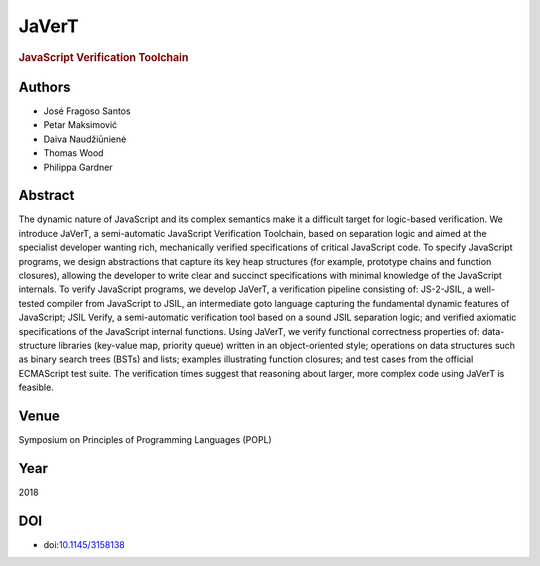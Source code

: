 JaVerT
======

.. rubric:: JavaScript Verification Toolchain

Authors
-------
* José Fragoso Santos
* Petar Maksimović
* Daiva Naudžiūnienė
* Thomas Wood
* Philippa Gardner

Abstract
--------
The dynamic nature of JavaScript and its complex semantics make it a difficult target for logic-based verification. We introduce JaVerT, a semi-automatic JavaScript Verification Toolchain, based on separation logic and aimed at the specialist developer wanting rich, mechanically verified specifications of critical JavaScript code. To specify JavaScript programs, we design abstractions that capture its key heap structures (for example, prototype chains and function closures), allowing the developer to write clear and succinct specifications with minimal knowledge of the JavaScript internals. To verify JavaScript programs, we develop JaVerT, a verification pipeline consisting of: JS-2-JSIL, a well-tested compiler from JavaScript to JSIL, an intermediate goto language capturing the fundamental dynamic features of JavaScript; JSIL Verify, a semi-automatic verification tool based on a sound JSIL separation logic; and verified axiomatic specifications of the JavaScript internal functions. Using JaVerT, we verify functional correctness properties of: data-structure libraries (key-value map, priority queue) written in an object-oriented style; operations on data structures such as binary search trees (BSTs) and lists; examples illustrating function closures; and test cases from the official ECMAScript test suite. The verification times suggest that reasoning about larger, more complex code using JaVerT is feasible.

Venue
-----
Symposium on Principles of Programming Languages (POPL)

Year
----
2018

DOI
---
* doi:`10.1145/3158138 <https://doi.org/10.1145/3158138>`_
